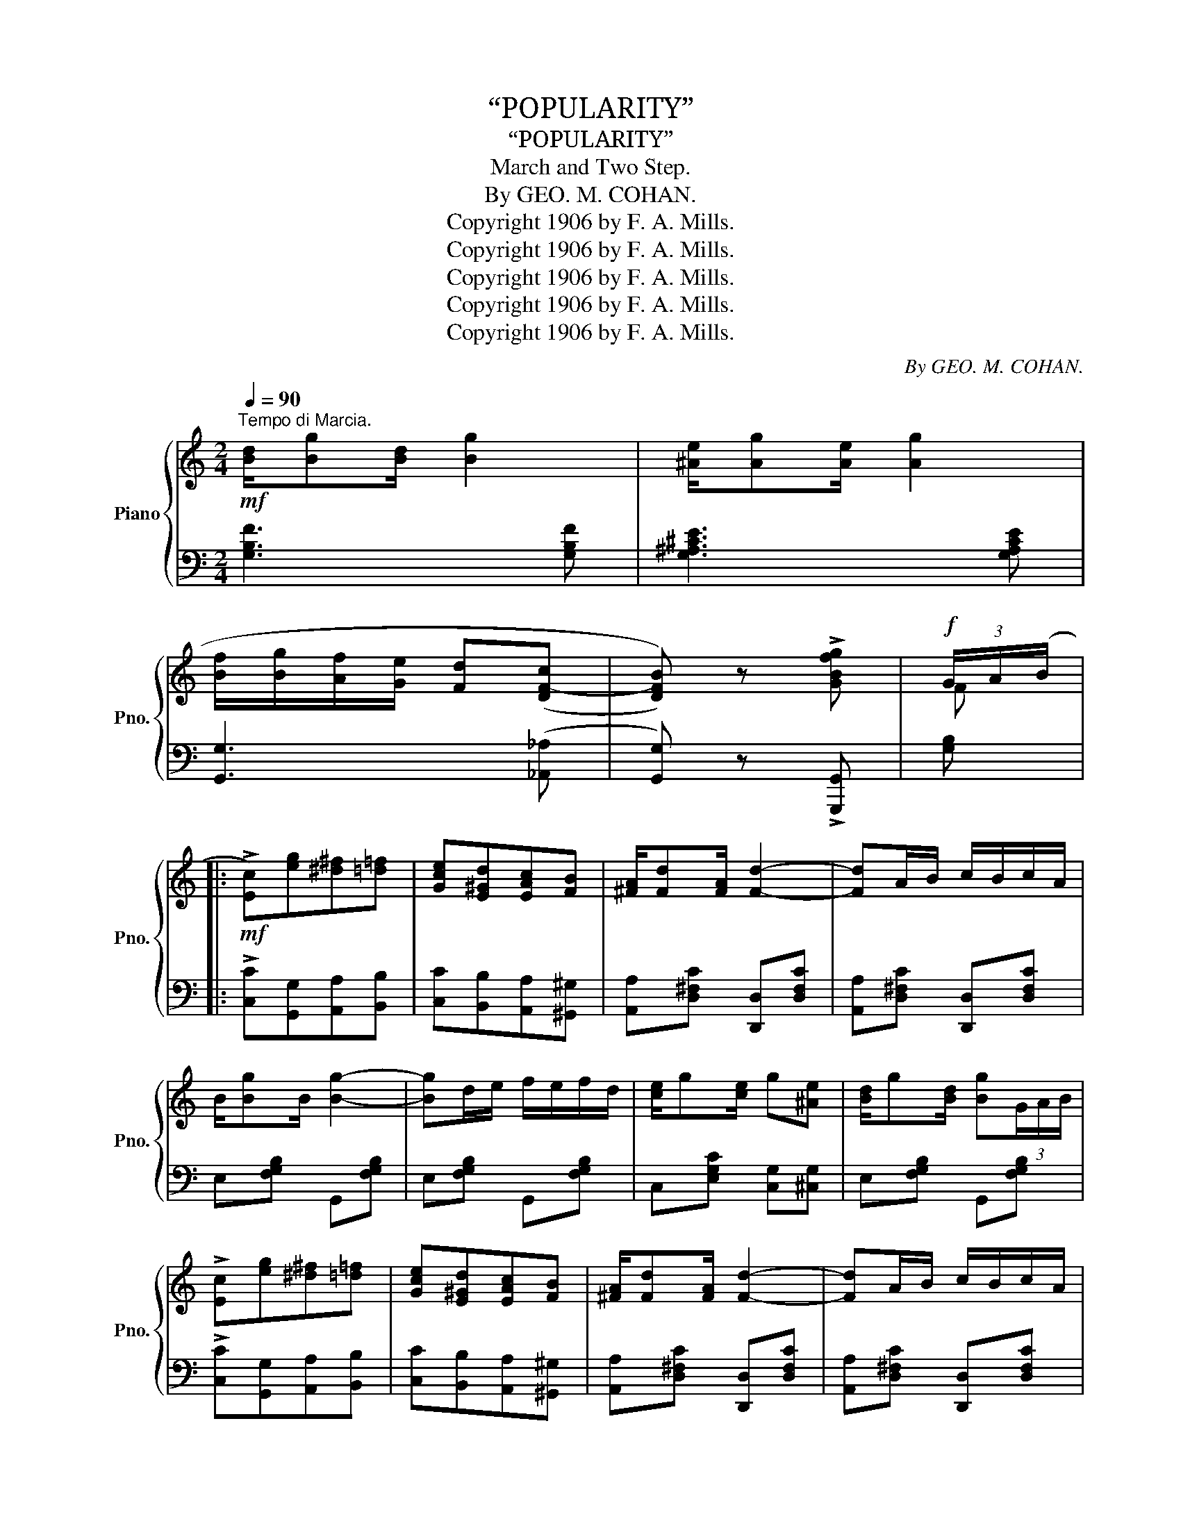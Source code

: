X:1
T:“POPULARITY”
T:“POPULARITY”
T:March and Two Step.
T:By GEO. M. COHAN.
T:Copyright 1906 by F. A. Mills.
T:Copyright 1906 by F. A. Mills.
T:Copyright 1906 by F. A. Mills.
T:Copyright 1906 by F. A. Mills.
T:Copyright 1906 by F. A. Mills.
C:By GEO. M. COHAN.
Z:Copyright 1906 by F. A. Mills.
%%score { ( 1 3 ) | 2 }
L:1/8
Q:1/4=90
M:2/4
K:C
V:1 treble nm="Piano" snm="Pno."
V:3 treble 
V:2 bass 
V:1
"^Tempo di Marcia."!mf! [Bd]/[Bg][Bd]/ [Bg]2 | [^Ae]/[Ag][Ae]/ [Ag]2 | %2
 [Bf]/[Bg]/[Af]/[Ge]/ [Fd]((([DF-c] | [DFB]))) z !>![GBfg] |!f! (3G/A/(B/ |: %5
!mf! !>![Ec])[eg][^d^f][=d=f] | [Gce][E^Gd][EAc][FB] | [^FA]/[Fd][FA]/ [Fd]2- | [Fd]A/B/ c/B/c/A/ | %9
 B/[Bg]B/ [Bg]2- | [Bg]d/e/ f/e/f/d/ | [ce]/g[ce]/ g[^Ae] | [Bd]/g[Bd]/ [Bg](3G/A/B/ | %13
 !>![Ec][eg][^d^f][=d=f] | [Gce][E^Gd][EAc][FB] | [^FA]/[Fd][FA]/ [Fd]2- | [Fd]A/B/ c/B/c/A/ | %17
 B/[Bg]B/ [Bg]2- | [Bg]d/e/ f/e/f/d/ | [ce]/g[ce]/ [Bd][Bg] |1 c!>!G!>![^FA]!>![=FGB] :|2 %21
 c z !trill(!TB2 |:!f! AA/B/ A/^G/A/B/ | [Ac]c/d/ c/B/c/d/ | [ce]([ce]/f/ [ce])[cea] | [Ace]4 | %26
 z ([Bd]/[ce]/ [df])[Bd] | z ([Ac]/[Bd]/ [ce])[Ac] | z ([^GB]/[Ac]/ [Bd])[GB] | %29
 [EAc][^DA] [=D^GB][Gde] | z A/B/ A/^G/A/B/ | [Ac]c/d/ c/B/c/d/ | [ce]([ce]/f/ [ce])[cea] | %33
 [Ace]4 | z ([Bd]/[ce]/ [df])[Bd] | [ce][EAc] [DBd][DB] | [Ec]/B/A [E^GB][EGe] |1 %37
 A{/^d}e{/d}e{/d}e :|2 A z [Aca] (3G/A/(B/ ||!mf! !>![Ec])[eg][^d^f][=d=f] | [Gce][E^Gd][EAc][FB] | %41
 [^FA]/[Fd][FA]/ [Fd]2- | [Fd]A/B/ c/B/c/A/ | B/[Bg]B/ [Bg]2- | [Bg]d/e/ f/e/f/d/ | %45
 [ce]/g[ce]/ g[^Ae] | [Bd]/g[Bd]/ [Bg](3G/A/B/ | !>![Ec][eg][^d^f][=d=f] | [Gce][E^Gd][EAc][FB] | %49
 [^FA]/[Fd][FA]/ [Fd]2- | [Fd]A/B/ c/B/c/A/ | B/[Bg]B/ [Bg]2- | [Bg]d/e/ f/e/f/d/ | %53
 [ce]/g[ce]/ [Bd][Bg] | c z !>![cec'] z || %55
[K:F]!f!"_Trio." [G,B,C]/[G,B,C][G,B,C]/ [G,B,^C][G,B,C] | %56
 [G,B,D]/[G,B,D][G,B,D]/ [G,B,^D][G,B,D] |!<(! [G,B,E][G,B,F][A,C^F][B,CG]!<)! | %58
!>(! [EBc]C[=B,D][_B,E]!>)! |:!p! F2 [EG][FA]- | [FA][F^G] [FA]2 | ^F4 | [C^FA]4 | %63
 [DG]2 [^FA][GB]- | [GB][DG] [D^FA]2 | G4 | F4 | E2 [DF][EG]- | [EG][E^F] [EG]2 | E4 | [B,EG]4 | %71
 F2 [EG][FA]- | [FA][EG] [DF]2 | [EG][E^F][EG][Ec]- |!<(! [Ec]C!<)!!>(![=B,D][_B,CE]!>)! | %75
 F2 [EG][FA]- | [FA][F^G] [FA]2 | ^F4 | [C^FA]4 | [DG]2 [^FA][GB]- | [GB][DG] [D^F]2 | G4- | %82
 G2 [B,F][B,FG] | [CFA]2 [FAc][DAd]- | [DAd][D^Fc] [DFA]2 | =F4 | G4 | F4- | F4- | F4- | %90
 F z !>![FAcf] |:!mf! (3(a/=b/^c'/) |"_l.h." d'd'/a/ c'c'/g/ | bb/f/ aa/f/ | %94
 g(3g/a/g/!<(! [df][deg]!<)! | [^cea] z z!>(! (3(a/=b/^c'/)!>)! |"_l.h." d'/e'/d'/a/ c'/e'/c'/g/ | %97
 b/c'/b/f/ a(3a/b/a/ | [d^g][dg] [dgd'][deg] | [^cea] z z [deb] | [^cea] z z [=c^da] | [cebc']4- | %102
!<(! [cebc']c[=Bd][_Bce]!<)! |:!f! [Acf]2 [Acg][Aca]- | [Aca][^Gf^g] [Afa]2 | [^F^f]4 | [Ac^fa]4 | %107
 [GBg]2 [A^fa][Bgb]- | [Bgb][Gg] [A^fa]2 | [Gg]4 | [Ff]4 | [Ece]2 [Fdf][Geg]- | %112
 [Geg][^Fe^f] [Geg]2 | [EBe]4 | [GBdg]4 | [Ff]2 [Geg][Afa]- | [Afa][Geg] [Fdf]2 | %117
 [Geg][^Fe^f][Geg][cec']- | [cec']c[=Bd][_Bce] | [Acf]2 [Acg][Aca]- | [Aca][^Gf^g] [Afa]2 | %121
 [^F^f]4 | [Ac^fa]4 | [GBg]2 [A^fa][Bgb]- | [Bgb][Gg] [A^fa]2 | [Gg]4- | [Gg]2 [FBf][GBg] | %127
 [Aca]2 [cac'][dad']- | [dad'] [c^fc']2 [Afa] | [=F=f]4 | [Gg]4 | f4- | f4- | f4- |1 %134
 f z !>![FAcf]2 :|2{/x-} f z !>![FAcf] z |] %136
V:2
 [G,B,F]3 [G,B,F] | [G,^A,^CE]3 [G,A,CE] | [G,,G,]3 (([_A,,_A,] | [G,,G,])) z !>![G,,,G,,] | %4
 [G,B,] |: !>![C,C][G,,G,][A,,A,][B,,B,] | [C,C][B,,B,][A,,A,][^G,,^G,] | %7
 [A,,A,][D,^F,C] [D,,D,][D,F,C] | [A,,A,][D,^F,C] [D,,D,][D,F,C] | E,[F,G,B,] G,,[F,G,B,] | %10
 E,[F,G,B,] G,,[F,G,B,] | C,[E,G,C] [C,G,][^C,G,] | E,[F,G,B,] G,,[F,G,B,] | %13
 !>![C,C][G,,G,][A,,A,][B,,B,] | [C,C][B,,B,][A,,A,][^G,,^G,] | [A,,A,][D,^F,C] [D,,D,][D,F,C] | %16
 [A,,A,][D,^F,C] [D,,D,][D,F,C] | E,[F,G,B,] G,,[F,G,B,] | E,[F,G,B,] G,,[F,G,B,] | %19
 G,,[E,G,C] G,,[F,G,B,] |1 [E,G,C]!>![E,E]!>![_E,_E]!>![D,D] :|2 [CE] z !>![E,^G,D]2 |: %22
 [A,,A,][E,A,C] [A,,A,][E,A,C] | [F,,F,][F,A,C] [F,,F,][F,A,C] | [A,,A,][E,A,C] [E,,E,][E,A,C] | %25
 A,,!>![C,C]!>![B,,B,]!>![A,,A,] | !>![^G,,^G,]3 !>![E,,E,] | !>![A,,A,]3 !>![A,,A,] | %28
 [^G,,^G,][E,G,D] [E,,E,][E,G,D] | [A,,A,][F,,F,] [E,,E,]!>![E,,E,] | %30
 !>![A,,A,][E,A,C] [A,,A,][E,A,C] | [F,,F,][F,A,C] [F,,F,][F,A,C] | [A,,A,][E,A,C] [E,,E,][E,A,C] | %33
 A,,!>![C,C]!>![B,,B,]!>![A,,A,] | !>![^G,,^G,]3 !>![E,,E,] | !>![A,,A,][E,A,C] [F,,F,][F,A,B,] | %36
 [E,,E,][E,A,C] [E,,E,][E,^G,D] |1 [A,C]!>![E,,E,]!>![^F,,^F,]!>![G,,G,] :|2 %38
 [A,C] z [A,,A,][G,,G,] || !>![C,C][G,,G,][A,,A,][B,,B,] | [C,C][B,,B,][A,,A,][^G,,^G,] | %41
 [A,,A,][D,^F,C] [D,,D,][D,F,C] | [A,,A,][D,^F,C] [D,,D,][D,F,C] | E,[F,G,B,] G,,[F,G,B,] | %44
 E,[F,G,B,] G,,[F,G,B,] | C,[E,G,C] [C,G,][^C,G,] | E,[F,G,B,] G,,[F,G,B,] | %47
 !>![C,C][G,,G,][A,,A,][B,,B,] | [C,C][B,,B,][A,,A,][^G,,^G,] | [A,,A,][D,^F,C] [D,,D,][D,F,C] | %50
 [A,,A,][D,^F,C] [D,,D,][D,F,C] | E,[F,G,B,] G,,[F,G,B,] | E,[F,G,B,] G,,[F,G,B,] | %53
 G,,[E,G,C] G,,[F,G,B,] | [CE] z !>![C,,C,] z ||[K:F] E,/E,E,/ _E,E, | D,/D,D,/ _D,D, | E,F,^F,G, | %58
 C,[E,,E,][D,,D,][C,,C,] |: [F,,F,][F,A,C] [C,,C,][F,A,C] | [F,,F,][F,A,C] [C,,C,][F,A,C] | %61
 A,,[D,^F,C] D,,[D,F,C] | z [D,,D,][E,,E,][^F,,^F,] | [G,,G,][D,G,B,] [D,,D,][D,G,B,] | %64
 [G,,G,][D,G,B,] [D,,D,][D,^F,C] | [G,,G,][D,,D,][^C,,^C,][D,,D,] | %66
 [G,,,G,,][A,,,A,,][B,,,B,,][=B,,,=B,,] | [C,,C,][E,B,C] [C,,C,][E,B,C] | %68
 [G,,G,][E,B,C] [C,,C,][E,B,C] | [G,,G,][C,E,B,] [C,,C,][C,E,B,] | z [C,,C,][D,,D,][E,,E,] | %71
 [F,,F,][F,A,C] [C,,C,][F,A,C] | [D,,D,][F,G,=B,] [G,,G,][F,G,B,] | %73
 [C,,C,][E,_B,C] [E,,E,][E,B,C] | [G,,G,][E,,E,][D,,D,][C,,C,] | [F,,F,][F,A,C] [C,,C,][F,A,C] | %76
 [F,,F,][F,A,C] [C,,C,][F,A,C] | A,,[D,^F,C] D,,[D,F,C] | z [D,,D,][E,,E,][^F,,^F,] | %79
 [G,,G,][D,G,B,] [D,,D,][D,G,B,] | [G,,G,][D,G,B,] [D,,D,][D,^F,C] | %81
 [G,,G,][D,,D,][^C,,^C,][D,,D,] | [G,,G,][D,G,B,] [D,,D,][_D,,_D,] | [C,,C,][F,A,] [C,,C,][F,A,C] | %84
 [A,,,A,,][D,^F,C] [D,,D,][D,F,C] | z [G,,,G,,][A,,,A,,][=B,,,=B,,] | %86
 [C,,C,][^C,,^C,][D,,D,][E,,E,] | [F,,F,] !>!_E,2 D, | _D,C,D,=D, | _E, !>!D,2 _D, | %90
 C, z !>![F,,F,] |: z | x4 | x4 | x2 [B,,B,][B,,B,] | [A,,A,]!>![A,,,A,,]!>![A,,,A,,] z | x4 | x4 | %98
 x2 [B,,B,][B,,B,] | [A,,A,]!>![E,,E,]!>![A,,A,][^G,,^G,] | [A,,A,]!>![E,,E,]!>![A,,A,][^F,,^F,] | %101
 [G,,G,](([E,,E,][F,,F,][^F,,^F,] | [G,,G,]))[E,E][D,D][C,C] |: [F,,F,][F,A,C] [C,,C,][F,A,C] | %104
 [F,,F,][F,A,C] [C,,C,][F,A,C] | [A,,A,][D,^F,C] [D,,D,][D,F,C] | z [D,,D,][E,,E,][^F,,^F,] | %107
 [G,,G,][D,G,B,] [D,,D,][D,G,B,] | [G,,G,][D,G,B,] [D,,D,][D,^F,C] | %109
 [G,,G,][D,,D,][^C,,^C,][D,,D,] | [G,,G,][A,,A,][B,,B,][=B,,=B,] | [C,C][E,B,C] [C,C][E,B,C] | %112
 [G,,G,][E,B,C] [C,C][E,B,C] | [G,,G,][E,B,C] [C,,C,][E,B,C] | z [C,,C,][D,,D,][E,,E,] | %115
 [F,,F,][F,A,C] [C,,C,][F,A,C] | [D,,D,][F,G,=B,] [G,,G,][F,G,B,] | [C,,C,][E,B,C] [E,,E,][E,B,C] | %118
 [G,,G,][E,E][D,D][C,C] | [F,,F,][F,A,C] [C,,C,][F,A,C] | [F,,F,][F,A,C] [C,,C,][F,A,C] | %121
 [A,,A,][D,^F,C] [D,,D,][D,F,C] | z [D,,D,][E,,E,][^F,,^F,] | [G,,G,][D,G,B,] [D,,D,][D,G,B,] | %124
 [G,,G,][D,G,B,] [D,,D,][D,^F,C] | [G,,G,][D,,D,][^C,,^C,][D,,D,] | [G,,G,]2 [D,D][_D,_D] | %127
 [C,C][F,A,C] [C,C][F,A,C] | [A,,A,][D,^F,C] [D,,D,][D,F,C] | z [G,,G,][A,,A,][=B,,=B,] | %130
 [C,C][^C,^C][D,D][E,E] | [F,F] !>![_E,_E]2 [D,D] | [_D,_D][C,C][D,D][=D,=D] | %133
 [_E,_E] !>![D,D]2 [_D,_D] |1 [C,C] z !>![F,,F,]2 :|2 [C,C] z [F,,,F,,] z |] %136
V:3
 x4 | x4 | x4 | x3 | F |: x4 | x4 | x4 | x4 | x4 | x4 | x4 | x4 | x4 | x4 | x4 | x4 | x4 | x4 | %19
 x4 |1 x4 :|2 x4 |: x4 | x4 | x4 | x4 | x4 | x4 | x4 | x4 | x4 | x4 | x4 | x4 | x4 | x4 | x4 |1 %37
 x4 :|2 x3 F || x4 | x4 | x4 | x4 | x4 | x4 | x4 | x4 | x4 | x4 | x4 | x4 | x4 | x4 | x4 | x4 || %55
[K:F] x4 | x4 | x4 | x4 |: x4 | x4 | z _E/D/- D/E/D | x4 | x4 | x4 | z [B,D]z[B,D] | %66
 z [G,D]z[G,D] | x4 | x4 | z D/C/- C/D/C | x4 | x4 | x4 | x4 | x4 | x4 | x4 | z _E/D/- D/E/D | x4 | %79
 x4 | x4 | z [B,D]z[B,D] | x4 | x4 | x4 | z [G,D]z[G,D] | z [B,E]z[B,C] | [A,C] !>![F,C]2 [F,=B,] | %88
 [F,_B,][F,A,][F,B,][F,A,] | [F,C] !>![F,=B,]2 [F,_B,] | [F,A,] x2 |: x | [Ff][Ff] [Ee][Ee] | %93
 [Dd][Dd] [Cc][Cc] | [B,B] z x2 | x4 | [Ff][Ff] [Ee][Ee] | [Dd][Dd] [Cc][Cc] | [B,B] z x2 | x4 | %100
 x4 | x4 | x4 |: x4 | x4 | z _e/d/- d/e/d | x4 | x4 | x4 | z [Bd]z[Bd] | z [Gd]z[Gd] | x4 | x4 | %113
 z d/c/- c/d/c | x4 | x4 | x4 | x4 | x4 | x4 | x4 | z _e/d/- d/e/d | x4 | x4 | x4 | z [Bd]z[Bd] | %126
 z [Bd] x2 | x4 | x4 | z [Gd]z[Gd] | z [Be]z[Bc] | [FAc] !>![Fc]2 [F=B] | [F_B][FA][FB][F=B] | %133
 [Fc] !>![F=B]2 [F_B] |1 [FA] x3 :|2 [FA] x3 |] %136

